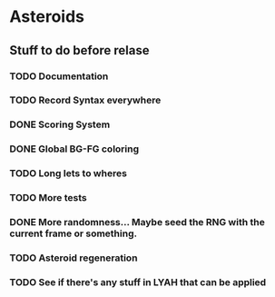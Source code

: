 * Asteroids

** Stuff to do before relase
*** TODO Documentation
*** TODO Record Syntax everywhere
*** DONE Scoring System
*** DONE Global BG-FG coloring
*** TODO Long lets to wheres
*** TODO More tests
*** DONE More randomness... Maybe seed the RNG with the current frame or something.
*** TODO Asteroid regeneration
*** TODO See if there's any stuff in LYAH that can be applied
